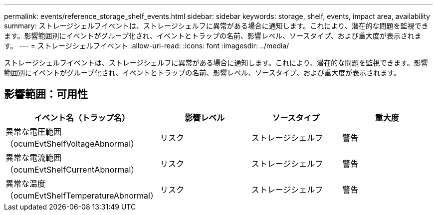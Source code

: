 ---
permalink: events/reference_storage_shelf_events.html 
sidebar: sidebar 
keywords: storage, shelf, events, impact area, availability 
summary: ストレージシェルフイベントは、ストレージシェルフに異常がある場合に通知します。これにより、潜在的な問題を監視できます。影響範囲別にイベントがグループ化され、イベントとトラップの名前、影響レベル、ソースタイプ、および重大度が表示されます。 
---
= ストレージシェルフイベント
:allow-uri-read: 
:icons: font
:imagesdir: ../media/


[role="lead"]
ストレージシェルフイベントは、ストレージシェルフに異常がある場合に通知します。これにより、潜在的な問題を監視できます。影響範囲別にイベントがグループ化され、イベントとトラップの名前、影響レベル、ソースタイプ、および重大度が表示されます。



== 影響範囲：可用性

|===
| イベント名（トラップ名） | 影響レベル | ソースタイプ | 重大度 


 a| 
異常な電圧範囲（ocumEvtShelfVoltageAbnormal）
 a| 
リスク
 a| 
ストレージシェルフ
 a| 
警告



 a| 
異常な電流範囲（ocumEvtShelfCurrentAbnormal）
 a| 
リスク
 a| 
ストレージシェルフ
 a| 
警告



 a| 
異常な温度（ocumEvtShelfTemperatureAbnormal）
 a| 
リスク
 a| 
ストレージシェルフ
 a| 
警告

|===